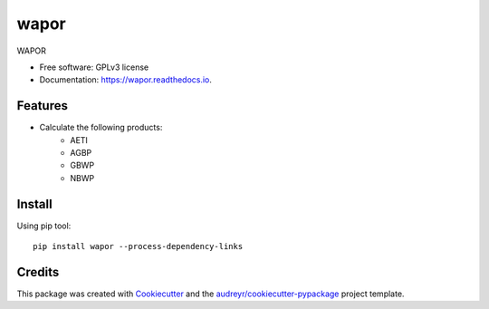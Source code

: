 =========
wapor
=========


.. image:: https://img.shields.io/pypi/v/wapor.svg
   :target: https://pypi.python.org/pypi/wapor

.. image:: https://img.shields.io/travis/francbartoli/wapor.svg
   :target: https://travis-ci.org/francbartoli/wapor

.. image:: https://readthedocs.org/projects/gee-pheno/badge/?version=latest
   :target: https://gee-pheno.readthedocs.io/en/latest/?badge=latest
   :alt: Documentation Status


.. image:: https://pyup.io/repos/github/francbartoli/wapor/shield.svg
   :target: https://pyup.io/repos/github/francbartoli/wapor/
   :alt: Updates



WAPOR


* Free software: GPLv3 license
* Documentation: https://wapor.readthedocs.io.


Features
--------

* Calculate the following products:
    * AETI
    * AGBP
    * GBWP
    * NBWP

Install
-------
Using pip tool::

    pip install wapor --process-dependency-links


Credits
-------

This package was created with Cookiecutter_ and the `audreyr/cookiecutter-pypackage`_ project template.

.. _Cookiecutter: https://github.com/audreyr/cookiecutter
.. _`audreyr/cookiecutter-pypackage`: https://github.com/audreyr/cookiecutter-pypackage
